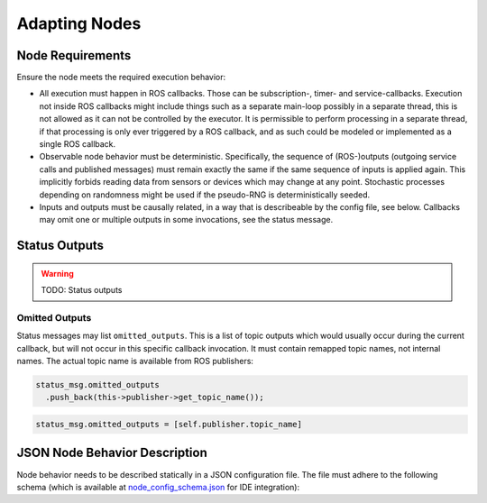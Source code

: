 **************
Adapting Nodes
**************

Node Requirements
=================

Ensure the node meets the required execution behavior:

* All execution must happen in ROS callbacks.
  Those can be subscription-, timer- and service-callbacks.
  Execution not inside ROS callbacks might include things such as a separate main-loop possibly in a separate thread, this is not allowed as it can not be controlled by the executor.
  It is permissible to perform processing in a separate thread, if that processing is only ever triggered by a ROS callback, and as such could be modeled or implemented as a single ROS callback.
* Observable node behavior must be deterministic.
  Specifically, the sequence of (ROS-)outputs (outgoing service calls and published messages) must remain exactly the same if the same sequence of inputs is applied again.
  This implicitly forbids reading data from sensors or devices which may change at any point.
  Stochastic processes depending on randomness might be used if the pseudo-RNG is deterministically seeded.
* Inputs and outputs must be causally related, in a way that is describeable by the config file, see below.
  Callbacks may omit one or multiple outputs in some invocations, see the status message.

.. _user_docs-status-outputs:

Status Outputs
==============

.. warning::
  TODO: Status outputs

.. _user_docs-omitted-outputs:

Omitted Outputs
---------------

Status messages may list ``omitted_outputs``.
This is a list of topic outputs which would usually occur during the current callback, but will not occur in this specific callback invocation.
It must contain remapped topic names, not internal names.
The actual topic name is available from ROS publishers:

.. code-block:: cpp

  status_msg.omitted_outputs
    .push_back(this->publisher->get_topic_name());

.. code-block:: python

  status_msg.omitted_outputs = [self.publisher.topic_name]

JSON Node Behavior Description
==============================

Node behavior needs to be described statically in a JSON configuration file.
The file must adhere to the following schema (which is available at `node_config_schema.json <https://github.com/uulm-mrm/ros2_def/blob/develop/ros2/orchestrator/schemas/node_config_schema.json>`_ for IDE integration):

.. jsonschema:: ../../ros2/orchestrator/schemas/node_config_schema.json
